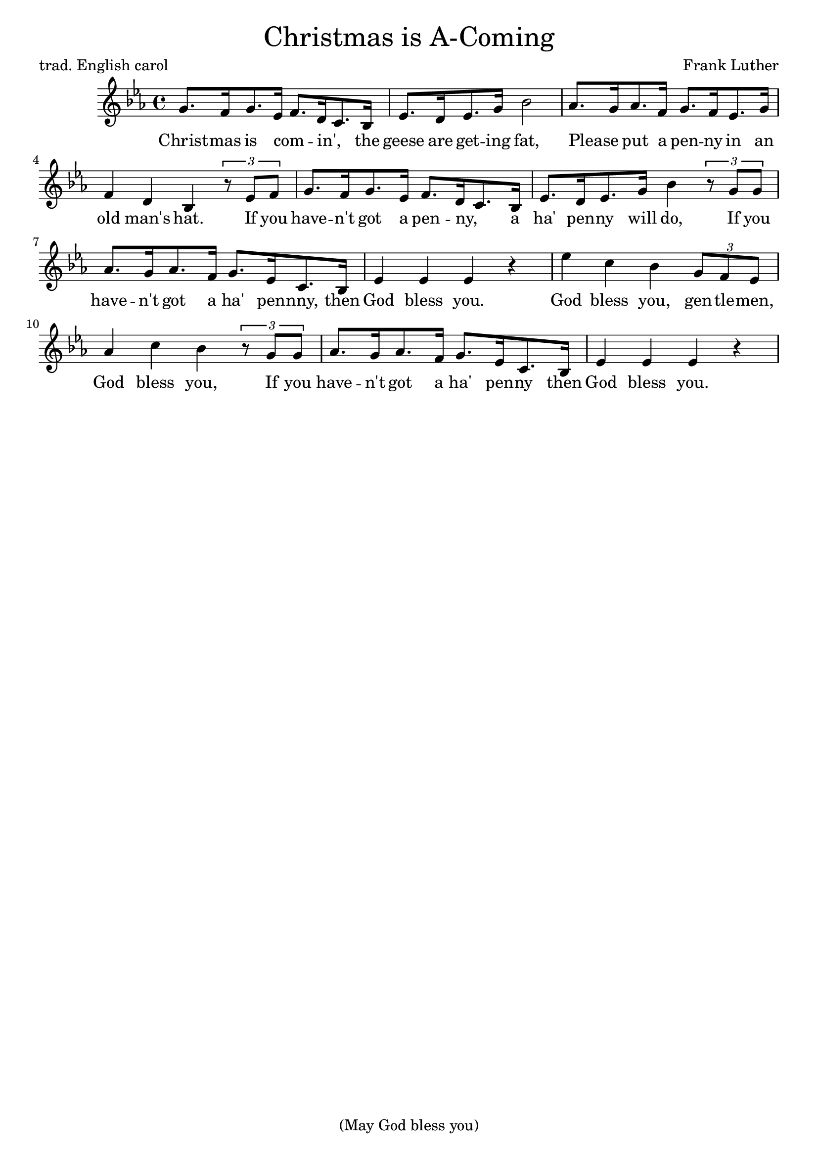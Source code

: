 % Cf. https://www.sheetmusicplus.com/title/christmas-is-a-comin-may-god-bless-you-digital-sheet-music/20433773

\header {
    tagline = "(May God bless you)"
    title = \markup \center-column { \medium\larger
                                     "Christmas is A-Coming" }
    composer = "Frank Luther"
    poet = "trad. English carol"

}

\version "2.24.0"


Melody = \relative c'' {
  \time 4/4 {
    \key es \major
    g8.[ f16 g8. es16]  f8.[ d16 c8. bes16]  es8.[ d16 es8. g16]  bes2
    % - hat
    aes8.[ g16 aes8. f16] g8.[ f16 es8. g16] f4 d bes
    % if you
    \tuplet 3/2 {r8 es8 f} g8.[ f16 g8. es16] f8.[ d16 c8. bes16]
    % ha penny will do
    es8.[ d16 es8. g16] bes4
    \tuplet 3/2 {r8 g g} aes8.[ g16 aes8. f16] g8.[ es16 c8. bes16] es4 es es r4
    % God blesss you, gentlemen,
    es' c bes \tuplet 3/2 {g8 f es} aes4 c bes
    \tuplet 3/2 {r8 g8 g} aes8.[ g16 aes8. f16] g8.[ es16 c8. bes16]
    es4 es es r
    %es es es f g aes8.[ g16 aes8. f16] g8.[ es16 c8. bes16] e4 e e2
  }
}

% Lyrics are a mix of the trad. carol and the Luther song.

verse = \lyricmode {
Christ -- mas is com -- _ in', _ the geese are get -- ing fat,
Please _ put a pen -- ny in an old man's hat.
If you have -- n't got a pen -- ny, _ a ha' pen -- ny will do,
If you have -- n't got a ha' pen -- nny, then God bless you.
God bless you, gen -- tle -- men, God bless you, If you have -- n't got a ha' pen -- ny then God bless you.
God bless you.
% If you have -- n't got a thing for me, may God bless you.
}

\score {
  <<
    \new Voice = "lead" {
      \Melody
    }
    \new Lyrics \lyricsto "lead" \verse
  >>
  \layout { }
  \midi {}
}
